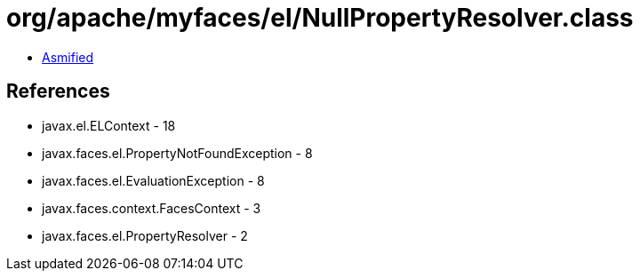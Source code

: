 = org/apache/myfaces/el/NullPropertyResolver.class

 - link:NullPropertyResolver-asmified.java[Asmified]

== References

 - javax.el.ELContext - 18
 - javax.faces.el.PropertyNotFoundException - 8
 - javax.faces.el.EvaluationException - 8
 - javax.faces.context.FacesContext - 3
 - javax.faces.el.PropertyResolver - 2

